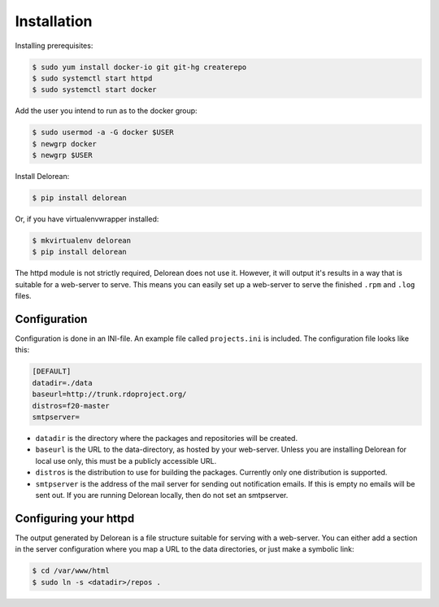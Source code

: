 ============
Installation
============

Installing prerequisites:

.. code-block:: bash

    $ sudo yum install docker-io git git-hg createrepo
    $ sudo systemctl start httpd
    $ sudo systemctl start docker

Add the user you intend to run as to the docker group:

.. code-block:: bash

    $ sudo usermod -a -G docker $USER
    $ newgrp docker
    $ newgrp $USER

Install Delorean:

.. code-block:: bash

    $ pip install delorean

Or, if you have virtualenvwrapper installed:

.. code-block:: bash

    $ mkvirtualenv delorean
    $ pip install delorean

The httpd module is not strictly required, Delorean does not use it. However, it will output
it's results in a way that is suitable for a web-server to serve. This means you can easily set up
a web-server to serve the finished ``.rpm`` and ``.log`` files.


Configuration
-------------

Configuration is done in an INI-file. An example file called ``projects.ini`` is included.
The configuration file looks like this:

.. code-block:: ini

    [DEFAULT]
    datadir=./data
    baseurl=http://trunk.rdoproject.org/
    distros=f20-master
    smtpserver=

* ``datadir`` is the directory where the packages and repositories will be created.

* ``baseurl`` is the URL to the data-directory, as hosted by your web-server. Unless you are
  installing Delorean for local use only, this must be a publicly accessible URL.

* ``distros`` is the distribution to use for building the packages. Currently only one
  distribution is supported.

* ``smtpserver`` is the address of the mail server for sending out notification emails.
  If this is empty no emails will be sent out. If you are running Delorean locally,
  then do not set an smtpserver.


Configuring your httpd
----------------------

The output generated by Delorean is a file structure suitable for serving with a web-server.
You can either add a section in the server configuration where you map a URL to the
data directories, or just make a symbolic link:

.. code-block:: bash

    $ cd /var/www/html
    $ sudo ln -s <datadir>/repos .

